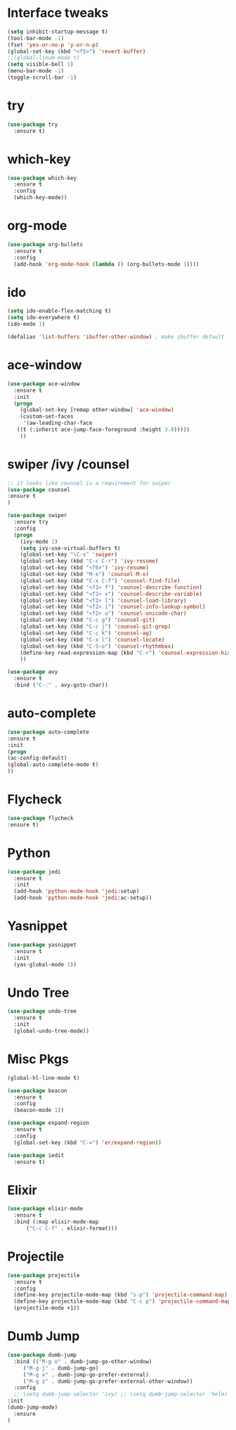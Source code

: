 #+STARTIP: overview
* Interface tweaks
#+BEGIN_SRC emacs-lisp
(setq inhibit-startup-message t)
(tool-bar-mode -1)
(fset 'yes-or-no-p 'y-or-n-p)
(global-set-key (kbd "<f5>") 'revert-buffer)
;;(global-linum-mode t)
(setq visible-bell 1)
(menu-bar-mode -1)
(toggle-scroll-bar -1)
#+END_SRC
* try
#+BEGIN_SRC emacs-lisp
  (use-package try
    :ensure t)
#+END_SRC

* which-key
#+BEGIN_SRC emacs-lisp
  (use-package which-key
    :ensure t
    :config
    (which-key-mode))
#+END_SRC

* org-mode
#+BEGIN_SRC emacs-lisp
  (use-package org-bullets
    :ensure t
    :config
    (add-hook 'org-mode-hook (lambda () (org-bullets-mode 1))))
#+END_SRC
* ido
#+BEGIN_SRC emacs-lisp
(setq ido-enable-flex-matching t)
(setq ido-everywhere t)
(ido-mode 1)

(defalias 'list-buffers 'ibuffer-other-window) ; make ibuffer default

#+END_SRC
* ace-window
#+BEGIN_SRC emacs-lisp
  (use-package ace-window
    :ensure t
    :init
    (progn
      (global-set-key [remap other-window] 'ace-window)
      (custom-set-faces
       '(aw-leading-char-face
	 ((t (:inherit ace-jump-face-foreground :height 3.0)))))
      ))
#+END_SRC
* swiper /ivy /counsel
#+BEGIN_SRC emacs-lisp
;; it looks like counsel is a requirement for swiper
(use-package counsel
:ensure t
)

(use-package swiper
  :ensure try
  :config
  (progn
    (ivy-mode 1)
    (setq ivy-use-virtual-buffers t)
    (global-set-key "\C-s" 'swiper)
    (global-set-key (kbd "C-c C-r") 'ivy-resume)
    (global-set-key (kbd "<f6>") 'ivy-resume)
    (global-set-key (kbd "M-x") 'counsel-M-x)
    (global-set-key (kbd "C-x C-f") 'counsel-find-file)
    (global-set-key (kbd "<f1> f") 'counsel-describe-function)
    (global-set-key (kbd "<f1> v") 'counsel-describe-variable)
    (global-set-key (kbd "<f1> l") 'counsel-load-library)
    (global-set-key (kbd "<f2> i") 'counsel-info-lookup-symbol)
    (global-set-key (kbd "<f2> u") 'counsel-unicode-char)
    (global-set-key (kbd "C-c g") 'counsel-git)
    (global-set-key (kbd "C-c j") 'counsel-git-grep)
    (global-set-key (kbd "C-c k") 'counsel-ag)
    (global-set-key (kbd "C-x l") 'counsel-locate)
    (global-set-key (kbd "C-S-o") 'counsel-rhythmbox)
    (define-key read-expression-map (kbd "C-r") 'counsel-expression-history)
    ))

(use-package avy
  :ensure t
  :bind ("C-:" . avy-goto-char))

#+END_SRC
* auto-complete
#+BEGIN_SRC emacs-lisp
  (use-package auto-complete
  :ensure t
  :init
  (progn
  (ac-config-default)
  (global-auto-complete-mode t)
  ))
#+END_SRC
* Flycheck
#+BEGIN_SRC emacs-lisp
  (use-package flycheck
  :ensure t)
#+END_SRC
* Python
#+BEGIN_SRC emacs-lisp
  (use-package jedi
    :ensure t
    :init
    (add-hook 'python-mode-hook 'jedi:setup)
    (add-hook 'python-mode-hook 'jedi:ac-setup))
#+END_SRC
* Yasnippet
#+BEGIN_SRC emacs-lisp
  (use-package yasnippet
    :ensure t
    :init
    (yas-global-mode 1))
#+END_SRC
* Undo Tree
#+BEGIN_SRC emacs-lisp
  (use-package undo-tree
    :ensure t
    :init
    (global-undo-tree-mode))
#+END_SRC
* Misc Pkgs
#+BEGIN_SRC emacs-lisp
  (global-hl-line-mode t)

  (use-package beacon
    :ensure t
    :config
    (beacon-mode 1))

  (use-package expand-region
    :ensure t
    :config
    (global-set-key (kbd "C-=") 'er/expand-region))

  (use-package iedit
    :ensure t)
#+END_SRC
* Elixir
#+BEGIN_SRC emacs-lisp
  (use-package elixir-mode
    :ensure t
    :bind (:map elixir-mode-map
		("C-c C-f" . elixir-format)))
#+END_SRC
* Projectile
#+BEGIN_SRC emacs-lisp
  (use-package projectile
    :ensure t
    :config
    (define-key projectile-mode-map (kbd "s-p") 'projectile-command-map)
    (define-key projectile-mode-map (kbd "C-c p") 'projectile-command-map)
    (projectile-mode +1))
#+END_SRC
* Dumb Jump
#+BEGIN_SRC emacs-lisp
  (use-package dumb-jump
    :bind (("M-g o" . dumb-jump-go-other-window)
	   ("M-g j" . dumb-jump-go)
	   ("M-g x" . dumb-jump-go-prefer-external)
	   ("M-g z" . dumb-jump-go-prefer-external-other-window))
    :config 
    ;; (setq dumb-jump-selector 'ivy) ;; (setq dumb-jump-selector 'helm)
  :init
  (dumb-jump-mode)
    :ensure
  )
#+END_SRC
